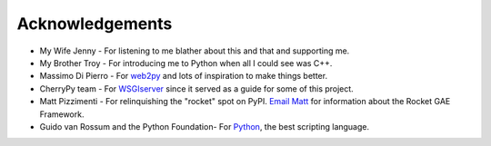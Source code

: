 
================
Acknowledgements
================

* My Wife Jenny - For listening to me blather about this and that and supporting me.
* My Brother Troy - For introducing me to Python when all I could see was C++.
* Massimo Di Pierro - For `web2py <http://www.web2py.com>`_ and lots of inspiration to make things better.
* CherryPy team - For `WSGIserver <http://www.cherrypy.org/browser/trunk/cherrypy/wsgiserver>`_ since it served as a guide for some of this project.
* Matt Pizzimenti - For relinquishing the "rocket" spot on PyPI.  `Email Matt <mailto:mjpizz+rocket@gmail.com>`_ for information about the Rocket GAE Framework.
* Guido van Rossum and the Python Foundation- For `Python <http://www.python.org>`_, the best scripting language.
